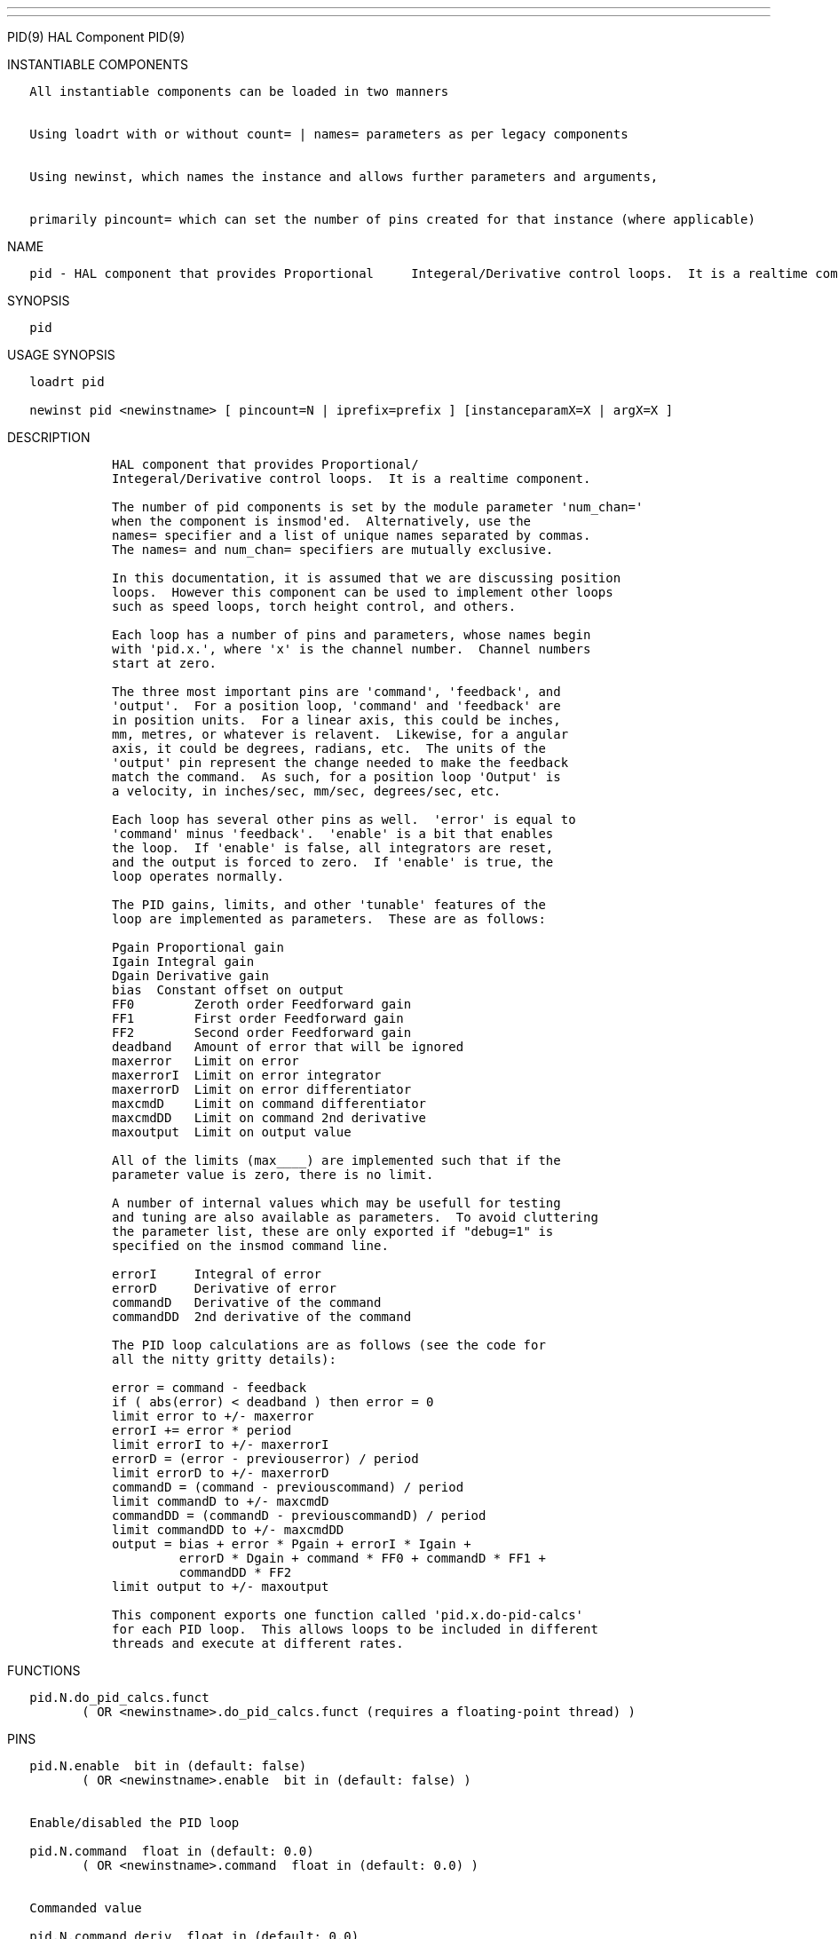 ---
---

:skip-front-matter:
PID(9) HAL Component PID(9)

INSTANTIABLE COMPONENTS

----------------------------------------------------------------------------------------------------
   All instantiable components can be loaded in two manners


   Using loadrt with or without count= | names= parameters as per legacy components


   Using newinst, which names the instance and allows further parameters and arguments,


   primarily pincount= which can set the number of pins created for that instance (where applicable)
----------------------------------------------------------------------------------------------------

NAME

----------------------------------------------------------------------------------------------------------------------
   pid - HAL component that provides Proportional     Integeral/Derivative control loops.  It is a realtime component.
----------------------------------------------------------------------------------------------------------------------

SYNOPSIS

------
   pid
------

USAGE SYNOPSIS

-----------------------------------------------------------------------------------------
   loadrt pid

   newinst pid <newinstname> [ pincount=N | iprefix=prefix ] [instanceparamX=X | argX=X ]
-----------------------------------------------------------------------------------------

DESCRIPTION

-------------------------------------------------------------------------------------
              HAL component that provides Proportional/
              Integeral/Derivative control loops.  It is a realtime component.

              The number of pid components is set by the module parameter 'num_chan='
              when the component is insmod'ed.  Alternatively, use the
              names= specifier and a list of unique names separated by commas.
              The names= and num_chan= specifiers are mutually exclusive.

              In this documentation, it is assumed that we are discussing position
              loops.  However this component can be used to implement other loops
              such as speed loops, torch height control, and others.

              Each loop has a number of pins and parameters, whose names begin
              with 'pid.x.', where 'x' is the channel number.  Channel numbers
              start at zero.

              The three most important pins are 'command', 'feedback', and
              'output'.  For a position loop, 'command' and 'feedback' are
              in position units.  For a linear axis, this could be inches,
              mm, metres, or whatever is relavent.  Likewise, for a angular
              axis, it could be degrees, radians, etc.  The units of the
              'output' pin represent the change needed to make the feedback
              match the command.  As such, for a position loop 'Output' is
              a velocity, in inches/sec, mm/sec, degrees/sec, etc.

              Each loop has several other pins as well.  'error' is equal to
              'command' minus 'feedback'.  'enable' is a bit that enables
              the loop.  If 'enable' is false, all integrators are reset,
              and the output is forced to zero.  If 'enable' is true, the
              loop operates normally.

              The PID gains, limits, and other 'tunable' features of the
              loop are implemented as parameters.  These are as follows:

              Pgain Proportional gain
              Igain Integral gain
              Dgain Derivative gain
              bias  Constant offset on output
              FF0        Zeroth order Feedforward gain
              FF1        First order Feedforward gain
              FF2        Second order Feedforward gain
              deadband   Amount of error that will be ignored
              maxerror   Limit on error
              maxerrorI  Limit on error integrator
              maxerrorD  Limit on error differentiator
              maxcmdD    Limit on command differentiator
              maxcmdDD   Limit on command 2nd derivative
              maxoutput  Limit on output value

              All of the limits (max____) are implemented such that if the
              parameter value is zero, there is no limit.

              A number of internal values which may be usefull for testing
              and tuning are also available as parameters.  To avoid cluttering
              the parameter list, these are only exported if "debug=1" is
              specified on the insmod command line.

              errorI     Integral of error
              errorD     Derivative of error
              commandD   Derivative of the command
              commandDD  2nd derivative of the command

              The PID loop calculations are as follows (see the code for
              all the nitty gritty details):

              error = command - feedback
              if ( abs(error) < deadband ) then error = 0
              limit error to +/- maxerror
              errorI += error * period
              limit errorI to +/- maxerrorI
              errorD = (error - previouserror) / period
              limit errorD to +/- maxerrorD
              commandD = (command - previouscommand) / period
              limit commandD to +/- maxcmdD
              commandDD = (commandD - previouscommandD) / period
              limit commandDD to +/- maxcmdDD
              output = bias + error * Pgain + errorI * Igain +
                       errorD * Dgain + command * FF0 + commandD * FF1 +
                       commandDD * FF2
              limit output to +/- maxoutput

              This component exports one function called 'pid.x.do-pid-calcs'
              for each PID loop.  This allows loops to be included in different
              threads and execute at different rates.
-------------------------------------------------------------------------------------

FUNCTIONS

------------------------------------------------------------------------------------
   pid.N.do_pid_calcs.funct
          ( OR <newinstname>.do_pid_calcs.funct (requires a floating-point thread) )
------------------------------------------------------------------------------------

PINS

-----------------------------------------------------------------------------
   pid.N.enable  bit in (default: false)
          ( OR <newinstname>.enable  bit in (default: false) )


   Enable/disabled the PID loop

   pid.N.command  float in (default: 0.0)
          ( OR <newinstname>.command  float in (default: 0.0) )


   Commanded value

   pid.N.command_deriv  float in (default: 0.0)
          ( OR <newinstname>.command_deriv  float in (default: 0.0) )


   Derivative command input

   pid.N.feedback  float in (default: 0.0)
          ( OR <newinstname>.feedback  float in (default: 0.0) )


   Feedback input

   pid.N.feedback_deriv  float in (default: 0.0)
          ( OR <newinstname>.feedback_deriv  float in (default: 0.0) )


   Derivative feedback input

   pid.N.error  float out
          ( OR <newinstname>.error  float out  )


   Current error

   pid.N.output  float out
          ( OR <newinstname>.output  float out  )


   Ouput value

   pid.N.saturated  bit out
          ( OR <newinstname>.saturated  bit out  )


   If the PID loop is saturated

   pid.N.saturated_s  float out
          ( OR <newinstname>.saturated_s  float out  )


   Saturated time

   pid.N.saturated_count  s32 out
          ( OR <newinstname>.saturated_count  s32 out  )


   How often the PID loop was saturated

   pid.N.Pgain  float in (default: 1.0)
          ( OR <newinstname>.Pgain  float in (default: 1.0) )


   Proportional gain

   pid.N.Igain  float in (default: 0.0)
          ( OR <newinstname>.Igain  float in (default: 0.0) )


   Integral gain

   pid.N.Dgain  float in (default: 0.0)
          ( OR <newinstname>.Dgain  float in (default: 0.0) )


   Derivative gain

   pid.N.bias  float in (default: 0.0)
          ( OR <newinstname>.bias  float in (default: 0.0) )


   Constant offset on output

   pid.N.FF0  float in (default: 0.0)
          ( OR <newinstname>.FF0  float in (default: 0.0) )


   Zeroth order Feedforward gain

   pid.N.FF1  float in (default: 0.0)
          ( OR <newinstname>.FF1  float in (default: 0.0) )


   First order Feedforward gain

   pid.N.FF2  float in (default: 0.0)
          ( OR <newinstname>.FF2  float in (default: 0.0) )


   Second order Feedforward gain

   pid.N.deadband  float in (default: 0.0)
          ( OR <newinstname>.deadband  float in (default: 0.0) )


   Amount of error that will be ignored

   pid.N.maxerror  float in (default: 0.0)
          ( OR <newinstname>.maxerror  float in (default: 0.0) )


   Limit on error

   pid.N.maxerrorI  float in (default: 0.0)
          ( OR <newinstname>.maxerrorI  float in (default: 0.0) )


   Limit on error integrator

   pid.N.maxerrorD  float in (default: 0.0)
          ( OR <newinstname>.maxerrorD  float in (default: 0.0) )


   Limit on error differentiator

   pid.N.maxcmdD  float in (default: 0.0)
          ( OR <newinstname>.maxcmdD  float in (default: 0.0) )


   Limit on command differentiator

   pid.N.maxcmdDD  float in (default: 0.0)
          ( OR <newinstname>.maxcmdDD  float in (default: 0.0) )


   Limit on command 2nd derivative

   pid.N.maxoutput  float in (default: 0.0)
          ( OR <newinstname>.maxoutput  float in (default: 0.0) )


   Limit on output value

   pid.N.index_enable  bit in (default: false)
          ( OR <newinstname>.index_enable  bit in (default: false) )


   Index enable

   pid.N.error_previous_target  bit in (default: false)
          ( OR <newinstname>.error_previous_target  bit in (default: false) )


   Error previous target

   pid.N.errorI  float out
          ( OR <newinstname>.errorI  float out  )


   Integral of error

   pid.N.errorD  float out
          ( OR <newinstname>.errorD  float out  )


   Derivative of error

   pid.N.commandD  float out
          ( OR <newinstname>.commandD  float out  )


   Derivative of the command

   pid.N.commandDD  float out
          ( OR <newinstname>.commandDD  float out  )


   2nd derivative of the command
-----------------------------------------------------------------------------

AUTHOR

----------------
   John Kasunich
----------------

LICENSE

---------
   GPL v2
---------

Machinekit Documentation 2015-11-01 PID(9)
